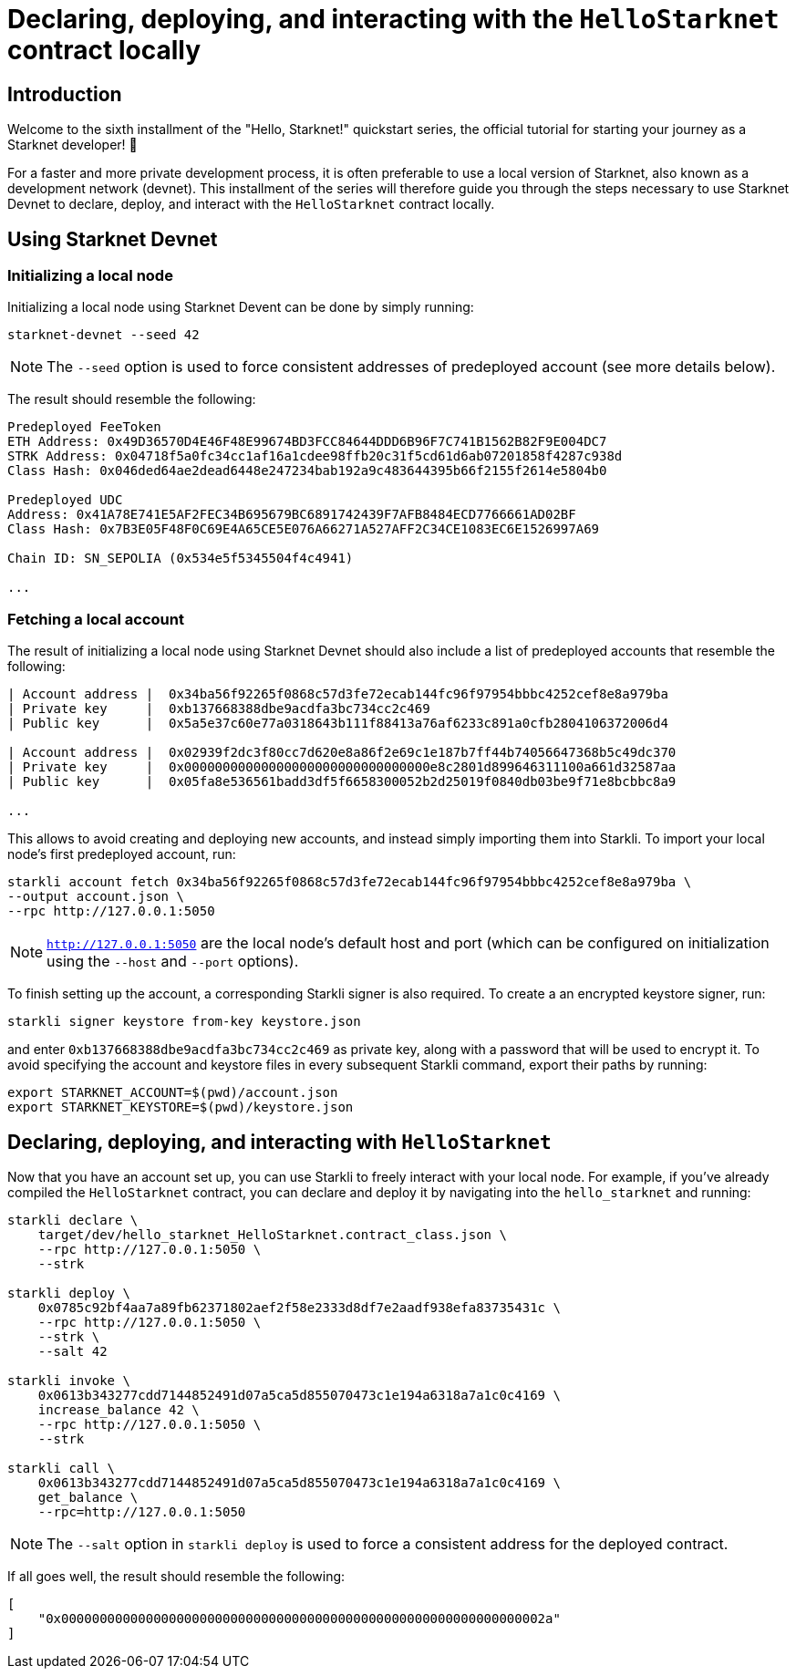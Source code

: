 [id="using_starknet_devnet]

= Declaring, deploying, and interacting with the `HelloStarknet` contract locally

== Introduction

Welcome to the sixth installment of the "Hello, Starknet!" quickstart series, the official tutorial for starting your journey as a Starknet developer! 🚀

For a faster and more private development process, it is often preferable to use a local version of Starknet, also known as a development network (devnet). This installment of the series will therefore guide you through the steps necessary to use Starknet Devnet to declare, deploy, and interact with the `HelloStarknet` contract locally.

== Using Starknet Devnet

=== Initializing a local node

Initializing a local node using Starknet Devent can be done by simply running:

[source,terminal]
----
starknet-devnet --seed 42
----

[NOTE]
====
The `--seed` option is used to force consistent addresses of predeployed account (see more details below).
====

The result should resemble the following:

[source,terminal]
----
Predeployed FeeToken
ETH Address: 0x49D36570D4E46F48E99674BD3FCC84644DDD6B96F7C741B1562B82F9E004DC7
STRK Address: 0x04718f5a0fc34cc1af16a1cdee98ffb20c31f5cd61d6ab07201858f4287c938d
Class Hash: 0x046ded64ae2dead6448e247234bab192a9c483644395b66f2155f2614e5804b0

Predeployed UDC
Address: 0x41A78E741E5AF2FEC34B695679BC6891742439F7AFB8484ECD7766661AD02BF
Class Hash: 0x7B3E05F48F0C69E4A65CE5E076A66271A527AFF2C34CE1083EC6E1526997A69

Chain ID: SN_SEPOLIA (0x534e5f5345504f4c4941)

...
----

=== Fetching a local account

The result of initializing a local node using Starknet Devnet should also include a list of predeployed accounts that resemble the following:

[source,terminal]
----
| Account address |  0x34ba56f92265f0868c57d3fe72ecab144fc96f97954bbbc4252cef8e8a979ba
| Private key     |  0xb137668388dbe9acdfa3bc734cc2c469
| Public key      |  0x5a5e37c60e77a0318643b111f88413a76af6233c891a0cfb2804106372006d4

| Account address |  0x02939f2dc3f80cc7d620e8a86f2e69c1e187b7ff44b74056647368b5c49dc370
| Private key     |  0x00000000000000000000000000000000e8c2801d899646311100a661d32587aa
| Public key      |  0x05fa8e536561badd3df5f6658300052b2d25019f0840db03be9f71e8bcbbc8a9

...
----

This allows to avoid creating and deploying new accounts, and instead simply importing them into Starkli. To import your local node's first predeployed account, run:

[source,terminal]
----
starkli account fetch 0x34ba56f92265f0868c57d3fe72ecab144fc96f97954bbbc4252cef8e8a979ba \
--output account.json \
--rpc http://127.0.0.1:5050
----

[NOTE]
====
`http://127.0.0.1:5050` are the local node's default host and port (which can be configured on initialization using the `--host` and `--port` options).
====

To finish setting up the account, a corresponding Starkli signer is also required. To create a an encrypted keystore signer, run:

[source,terminal]
----
starkli signer keystore from-key keystore.json
----

and enter `0xb137668388dbe9acdfa3bc734cc2c469` as private key, along with a password that will be used to encrypt it. To avoid specifying the account and keystore files in every subsequent Starkli command, export their paths by running:

[source,terminal]
----
export STARKNET_ACCOUNT=$(pwd)/account.json
export STARKNET_KEYSTORE=$(pwd)/keystore.json
----

== Declaring, deploying, and interacting with `HelloStarknet`

Now that you have an account set up, you can use Starkli to freely interact with your local node. For example, if you've already compiled the `HelloStarknet` contract, you can declare and deploy it by navigating into the `hello_starknet` and running:

[source,terminal]
----
starkli declare \
    target/dev/hello_starknet_HelloStarknet.contract_class.json \
    --rpc http://127.0.0.1:5050 \
    --strk

starkli deploy \
    0x0785c92bf4aa7a89fb62371802aef2f58e2333d8df7e2aadf938efa83735431c \
    --rpc http://127.0.0.1:5050 \
    --strk \
    --salt 42

starkli invoke \
    0x0613b343277cdd7144852491d07a5ca5d855070473c1e194a6318a7a1c0c4169 \
    increase_balance 42 \
    --rpc http://127.0.0.1:5050 \
    --strk

starkli call \
    0x0613b343277cdd7144852491d07a5ca5d855070473c1e194a6318a7a1c0c4169 \
    get_balance \
    --rpc=http://127.0.0.1:5050
----

[NOTE]
====
The `--salt` option in `starkli deploy` is used to force a consistent address for the deployed contract.
====

If all goes well, the result should resemble the following:

[source,terminal]
----
[
    "0x000000000000000000000000000000000000000000000000000000000000002a"
]
----